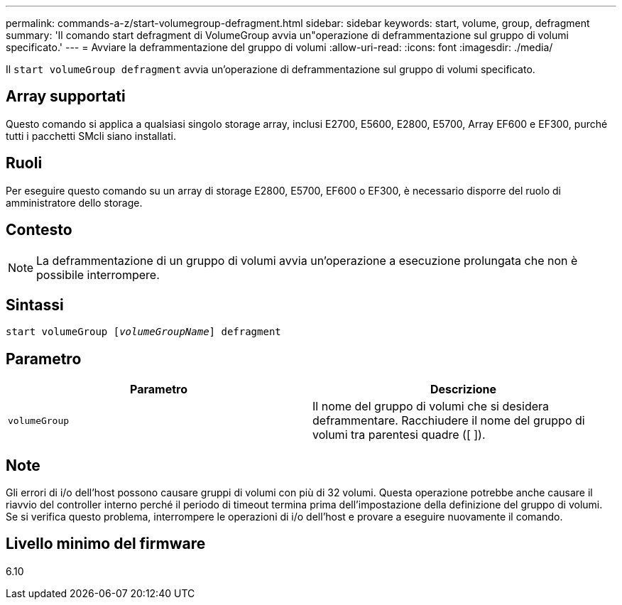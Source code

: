 ---
permalink: commands-a-z/start-volumegroup-defragment.html 
sidebar: sidebar 
keywords: start, volume, group, defragment 
summary: 'Il comando start defragment di VolumeGroup avvia un"operazione di deframmentazione sul gruppo di volumi specificato.' 
---
= Avviare la deframmentazione del gruppo di volumi
:allow-uri-read: 
:icons: font
:imagesdir: ./media/


[role="lead"]
Il `start volumeGroup defragment` avvia un'operazione di deframmentazione sul gruppo di volumi specificato.



== Array supportati

Questo comando si applica a qualsiasi singolo storage array, inclusi E2700, E5600, E2800, E5700, Array EF600 e EF300, purché tutti i pacchetti SMcli siano installati.



== Ruoli

Per eseguire questo comando su un array di storage E2800, E5700, EF600 o EF300, è necessario disporre del ruolo di amministratore dello storage.



== Contesto

[NOTE]
====
La deframmentazione di un gruppo di volumi avvia un'operazione a esecuzione prolungata che non è possibile interrompere.

====


== Sintassi

[listing, subs="+macros"]
----
pass:quotes[start volumeGroup [_volumeGroupName_]] defragment
----


== Parametro

[cols="2*"]
|===
| Parametro | Descrizione 


 a| 
`volumeGroup`
 a| 
Il nome del gruppo di volumi che si desidera deframmentare. Racchiudere il nome del gruppo di volumi tra parentesi quadre ([ ]).

|===


== Note

Gli errori di i/o dell'host possono causare gruppi di volumi con più di 32 volumi. Questa operazione potrebbe anche causare il riavvio del controller interno perché il periodo di timeout termina prima dell'impostazione della definizione del gruppo di volumi. Se si verifica questo problema, interrompere le operazioni di i/o dell'host e provare a eseguire nuovamente il comando.



== Livello minimo del firmware

6.10
